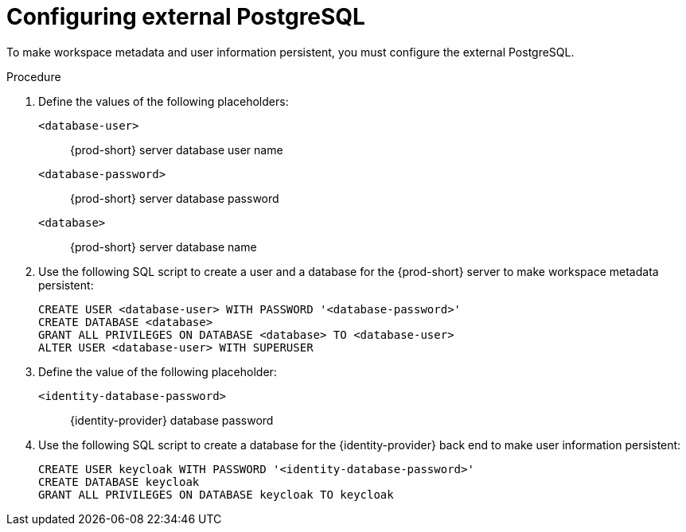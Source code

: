 // deploying-the-registries

[id="configuring-external-postgresql_{context}"]
= Configuring external PostgreSQL

To make workspace metadata and user information persistent, you must configure the external PostgreSQL.

.Procedure

. Define the values of the following placeholders:
+
`<database-user>`:: {prod-short} server database user name
+
`<database-password>`:: {prod-short} server database password
+
`<database>`:: {prod-short} server database name 

. Use the following SQL script to create a user and a database for the {prod-short} server to make workspace metadata persistent:
+
[subs="+quotes,+attributes"]
----
CREATE USER <database-user> WITH PASSWORD '<database-password>' 
CREATE DATABASE <database>                                     
GRANT ALL PRIVILEGES ON DATABASE <database> TO <database-user>
ALTER USER <database-user> WITH SUPERUSER
----

. Define the value of the following placeholder:
+
`<identity-database-password>`:: {identity-provider} database password

. Use the following SQL script to create a database for the {identity-provider} back end to make user information persistent:
+
[subs="+quotes,+attributes"]
----
CREATE USER keycloak WITH PASSWORD '<identity-database-password>' 
CREATE DATABASE keycloak
GRANT ALL PRIVILEGES ON DATABASE keycloak TO keycloak
----
